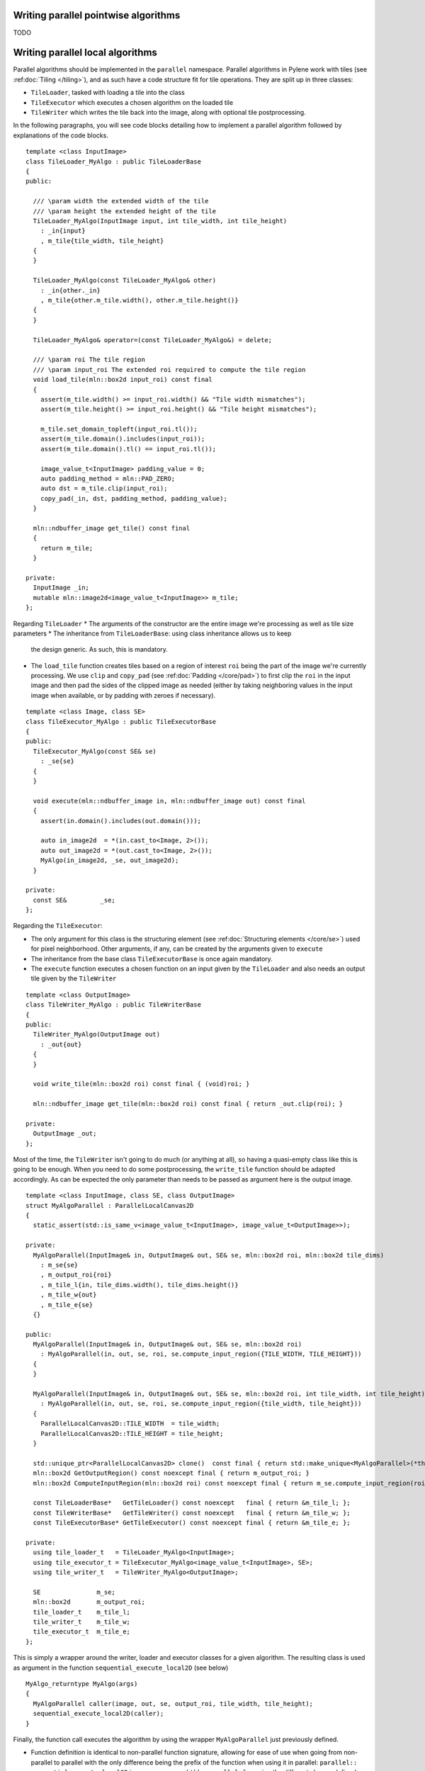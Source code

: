 Writing parallel pointwise algorithms
-------------------------------------

TODO



Writing parallel local algorithms
---------------------------------

Parallel algorithms should be implemented in the ``parallel`` namespace.
Parallel algorithms in Pylene work with tiles (see :ref:doc:`Tiling </tiling>`), and as such have a code structure
fit for tile operations. They are split up in three classes:

* ``TileLoader``, tasked with loading a tile into the class
* ``TileExecutor`` which executes a chosen algorithm on the loaded tile
* ``TileWriter`` which writes the tile back into the image, along with optional tile postprocessing. 

In the following paragraphs, you will see code blocks detailing how to implement a parallel algorithm
followed by explanations of the code blocks.

::

    template <class InputImage>
    class TileLoader_MyAlgo : public TileLoaderBase
    {
    public:

      /// \param width the extended width of the tile
      /// \param height the extended height of the tile
      TileLoader_MyAlgo(InputImage input, int tile_width, int tile_height)
        : _in{input}
        , m_tile{tile_width, tile_height}
      {
      }

      TileLoader_MyAlgo(const TileLoader_MyAlgo& other)
        : _in{other._in}
        , m_tile{other.m_tile.width(), other.m_tile.height()}
      {
      }

      TileLoader_MyAlgo& operator=(const TileLoader_MyAlgo&) = delete;

      /// \param roi The tile region
      /// \param input_roi The extended roi required to compute the tile region
      void load_tile(mln::box2d input_roi) const final
      {
        assert(m_tile.width() >= input_roi.width() && "Tile width mismatches");
        assert(m_tile.height() >= input_roi.height() && "Tile height mismatches");

        m_tile.set_domain_topleft(input_roi.tl());
        assert(m_tile.domain().includes(input_roi));
        assert(m_tile.domain().tl() == input_roi.tl());

        image_value_t<InputImage> padding_value = 0;
        auto padding_method = mln::PAD_ZERO;
        auto dst = m_tile.clip(input_roi);
        copy_pad(_in, dst, padding_method, padding_value);
      }

      mln::ndbuffer_image get_tile() const final
      {
        return m_tile;
      }

    private:
      InputImage _in;
      mutable mln::image2d<image_value_t<InputImage>> m_tile;
    };

Regarding ``TileLoader``
* The arguments of the constructor are the entire image we're processing as well as tile size parameters
* The inheritance from ``TileLoaderBase``: using class inheritance allows us to keep
  the design generic. As such, this is mandatory.
* The ``load_tile`` function creates tiles based on a region of interest ``roi`` being the
  part of the image we're currently processing. We use ``clip`` and ``copy_pad`` (see
  :ref:doc:`Padding </core/pad>`) to first clip the ``roi`` in the input image and then
  pad the sides of the clipped image as needed (either by taking neighboring values in the
  input image when available, or by padding with zeroes if necessary).

::

    template <class Image, class SE>
    class TileExecutor_MyAlgo : public TileExecutorBase
    {
    public:
      TileExecutor_MyAlgo(const SE& se)
        : _se{se}
      {
      }

      void execute(mln::ndbuffer_image in, mln::ndbuffer_image out) const final
      {
        assert(in.domain().includes(out.domain()));

        auto in_image2d  = *(in.cast_to<Image, 2>());
        auto out_image2d = *(out.cast_to<Image, 2>());
        MyAlgo(in_image2d, _se, out_image2d);
      }

    private:
      const SE&         _se;
    };

Regarding the ``TileExecutor``:

* The only argument for this class is the structuring element (see :ref:doc:`Structuring elements </core/se>`) used for pixel neighborhood.    
  Other arguments, if any, can be created by the arguments given to ``execute``
* The inheritance from the base class ``TileExecutorBase`` is once again mandatory.
* The ``execute`` function executes a chosen function on an input given by the ``TileLoader`` and also needs an output tile given by the ``TileWriter``
::

    template <class OutputImage>
    class TileWriter_MyAlgo : public TileWriterBase
    {
    public:
      TileWriter_MyAlgo(OutputImage out)
        : _out{out}
      {
      }

      void write_tile(mln::box2d roi) const final { (void)roi; }

      mln::ndbuffer_image get_tile(mln::box2d roi) const final { return _out.clip(roi); }

    private:
      OutputImage _out;
    };

Most of the time, the ``TileWriter`` isn't going to do much (or anything at all), so having a quasi-empty class
like this is going to be enough. When you need to do some postprocessing, the ``write_tile`` function should be adapted
accordingly.
As can be expected the only parameter than needs to be passed as argument here is the output image.
::

    template <class InputImage, class SE, class OutputImage>
    struct MyAlgoParallel : ParallelLocalCanvas2D
    {
      static_assert(std::is_same_v<image_value_t<InputImage>, image_value_t<OutputImage>>);

    private:
      MyAlgoParallel(InputImage& in, OutputImage& out, SE& se, mln::box2d roi, mln::box2d tile_dims)
        : m_se{se}
        , m_output_roi{roi}
        , m_tile_l{in, tile_dims.width(), tile_dims.height()}
        , m_tile_w{out}
        , m_tile_e{se}
      {}

    public:
      MyAlgoParallel(InputImage& in, OutputImage& out, SE& se, mln::box2d roi)
        : MyAlgoParallel(in, out, se, roi, se.compute_input_region({TILE_WIDTH, TILE_HEIGHT}))
      {
      }

      MyAlgoParallel(InputImage& in, OutputImage& out, SE& se, mln::box2d roi, int tile_width, int tile_height)
        : MyAlgoParallel(in, out, se, roi, se.compute_input_region({tile_width, tile_height}))
      {
        ParallelLocalCanvas2D::TILE_WIDTH  = tile_width;
        ParallelLocalCanvas2D::TILE_HEIGHT = tile_height;
      }

      std::unique_ptr<ParallelLocalCanvas2D> clone()  const final { return std::make_unique<MyAlgoParallel>(*this); }
      mln::box2d GetOutputRegion() const noexcept final { return m_output_roi; }
      mln::box2d ComputeInputRegion(mln::box2d roi) const noexcept final { return m_se.compute_input_region(roi); }

      const TileLoaderBase*   GetTileLoader() const noexcept   final { return &m_tile_l; };
      const TileWriterBase*   GetTileWriter() const noexcept   final { return &m_tile_w; };
      const TileExecutorBase* GetTileExecutor() const noexcept final { return &m_tile_e; };

    private:
      using tile_loader_t   = TileLoader_MyAlgo<InputImage>;
      using tile_executor_t = TileExecutor_MyAlgo<image_value_t<InputImage>, SE>;
      using tile_writer_t   = TileWriter_MyAlgo<OutputImage>;

      SE               m_se;
      mln::box2d       m_output_roi;
      tile_loader_t    m_tile_l;
      tile_writer_t    m_tile_w;
      tile_executor_t  m_tile_e;
    };

This is simply a wrapper around the writer, loader and executor classes for a given algorithm.
The resulting class is used as argument in the function ``sequential_execute_local2D`` (see below)
::

    MyAlgo_returntype MyAlgo(args)
    {
      MyAlgoParallel caller(image, out, se, output_roi, tile_width, tile_height);
      sequential_execute_local2D(caller);
    }

Finally, the function call executes the algorithm by using the wrapper ``MyAlgoParallel`` just previously defined.

* Function definition is identical to non-parallel function signature, allowing for ease of use
  when going from non-parallel to parallel with the only difference being the prefix of the function when
  using it in parallel: ``parallel::``
* ``sequential_execute_local2D`` is a wrapper around ``tbb::parallel_for`` using the different classes defined previously.    
  The code executed in parallel through ``tbb::parallel_for`` is similar to the following
::

  void ParallelLocalCanvas2D::ExecuteTile(mln::box2d roi) const
  {
    auto m_tile_l = this->GetTileLoader();
    auto m_tile_w = this->GetTileWriter();
    auto m_tile_e = this->GetTileExecutor();

    mln::box2d input_roi = this->ComputeInputRegion(roi);
    m_tile_l->load_tile(input_roi);
    m_tile_e->execute(m_tile_l->get_tile(), m_tile_w->get_tile(roi));
    m_tile_w->write_tile(roi);
  }